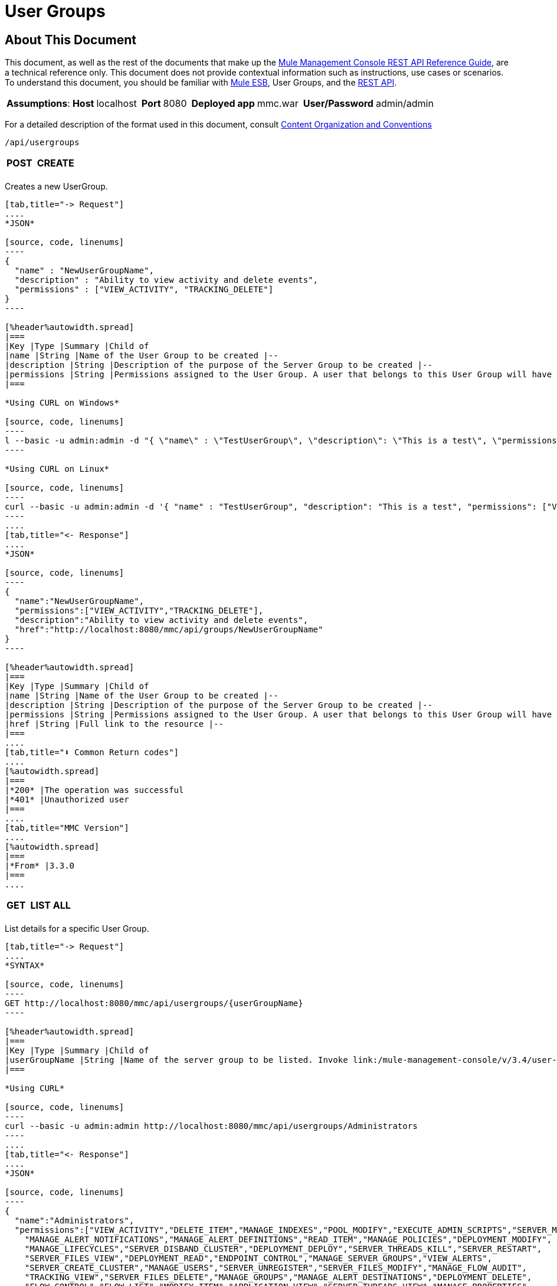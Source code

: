 = User Groups

== About This Document

This document, as well as the rest of the documents that make up the link:/mule-management-console/v/3.4/rest-api-reference[Mule Management Console REST API Reference Guide], are a technical reference only. This document does not provide contextual information such as instructions, use cases or scenarios. To understand this document, you should be familiar with link:/documentation/display/MULE3USER/Home[Mule ESB], User Groups, and the link:/mule-management-console/v/3.4/using-the-management-console-api[REST API].


[%autowidth.spread]
|===
|*Assumptions*: |*Host* |localhost | |*Port* |8080 | |*Deployed app* |mmc.war | |*User/Password* |admin/admin
|===

For a detailed description of the format used in this document, consult link:/mule-management-console/v/3.4/rest-api-reference[Content Organization and Conventions]

[source, code, linenums]
----
/api/usergroups
----

[%autowidth.spread]
|===
|*POST* | |*CREATE*
| | |
|===

Creates a new UserGroup.

[tabs]
------
[tab,title="-> Request"]
....
*JSON*

[source, code, linenums]
----
{
  "name" : "NewUserGroupName",
  "description" : "Ability to view activity and delete events",
  "permissions" : ["VIEW_ACTIVITY", "TRACKING_DELETE"]
}
----

[%header%autowidth.spread]
|===
|Key |Type |Summary |Child of
|name |String |Name of the User Group to be created |--
|description |String |Description of the purpose of the Server Group to be created |--
|permissions |String |Permissions assigned to the User Group. A user that belongs to this User Group will have the same permissions. |--
|===

*Using CURL on Windows*

[source, code, linenums]
----
l --basic -u admin:admin -d "{ \"name\" : \"TestUserGroup\", \"description\": \"This is a test\", \"permissions\": [\"VIEW_ACTIVITY\",\"TRACKING_DELETE\"] }" --header "Content-Type: application/json" http://localhost:8080/mmc/api/usergroups
----

*Using CURL on Linux*

[source, code, linenums]
----
curl --basic -u admin:admin -d '{ "name" : "TestUserGroup", "description": "This is a test", "permissions": ["VIEW_ACTIVITY","TRACKING_DELETE"] }' --header 'Content-Type: application/json' http://localhost:8080/mmc/api/usergroups
----
....
[tab,title="<- Response"]
....
*JSON*

[source, code, linenums]
----
{
  "name":"NewUserGroupName",
  "permissions":["VIEW_ACTIVITY","TRACKING_DELETE"],
  "description":"Ability to view activity and delete events",
  "href":"http://localhost:8080/mmc/api/groups/NewUserGroupName"
}
----

[%header%autowidth.spread]
|===
|Key |Type |Summary |Child of
|name |String |Name of the User Group to be created |--
|description |String |Description of the purpose of the Server Group to be created |--
|permissions |String |Permissions assigned to the User Group. A user that belongs to this User Group will have the same permissions. |--
|href |String |Full link to the resource |--
|===
....
[tab,title="⬇️ Common Return codes"]
....
[%autowidth.spread]
|===
|*200* |The operation was successful
|*401* |Unauthorized user
|===
....
[tab,title="MMC Version"]
....
[%autowidth.spread]
|===
|*From* |3.3.0
|===
....
------

[%autowidth.spread]
|===
|*GET* | |*LIST ALL*
| | |
|===

List details for a specific User Group.

[tabs]
------
[tab,title="-> Request"]
....
*SYNTAX*

[source, code, linenums]
----
GET http://localhost:8080/mmc/api/usergroups/{userGroupName}
----

[%header%autowidth.spread]
|===
|Key |Type |Summary |Child of
|userGroupName |String |Name of the server group to be listed. Invoke link:/mule-management-console/v/3.4/user-groups[LIST ALL] to obtain it. |--
|===

*Using CURL*

[source, code, linenums]
----
curl --basic -u admin:admin http://localhost:8080/mmc/api/usergroups/Administrators
----
....
[tab,title="<- Response"]
....
*JSON*

[source, code, linenums]
----
{
  "name":"Administrators",
  "permissions":["VIEW_ACTIVITY","DELETE_ITEM","MANAGE_INDEXES","POOL_MODIFY","EXECUTE_ADMIN_SCRIPTS","SERVER_MODIFY",
    "MANAGE_ALERT_NOTIFICATIONS","MANAGE_ALERT_DEFINITIONS","READ_ITEM","MANAGE_POLICIES","DEPLOYMENT_MODIFY",
    "MANAGE_LIFECYCLES","SERVER_DISBAND_CLUSTER","DEPLOYMENT_DEPLOY","SERVER_THREADS_KILL","SERVER_RESTART",
    "SERVER_FILES_VIEW","DEPLOYMENT_READ","ENDPOINT_CONTROL","MANAGE_SERVER_GROUPS","VIEW_ALERTS",
    "SERVER_CREATE_CLUSTER","MANAGE_USERS","SERVER_UNREGISTER","SERVER_FILES_MODIFY","MANAGE_FLOW_AUDIT",
    "TRACKING_VIEW","SERVER_FILES_DELETE","MANAGE_GROUPS","MANAGE_ALERT_DESTINATIONS","DEPLOYMENT_DELETE",
    "FLOW_CONTROL","FLOW_LIST","MODIFY_ITEM","APPLICATION_VIEW","SERVER_THREADS_VIEW","MANAGE_PROPERTIES",
    "SERVER_REGISTER","TRACKING_DELETE","DEPLOYMENT_CREATE","SERVER_VIEW","TRACKING_MODIFY","APPLICATION_MANAGE"],
  "href":"http://localhost:8080/mmc/api/grops/Administrators"
}
----

[%header%autowidth.spread]
|===
|Key |Type |Summary |Child of
|name |String |The identifying name of the User Group |--
|permissions |String |Permissions assigned to the User Group |--
|href |String |Full link to the User Group resource to which you can perform an operation |--
|===
....
[tab,title="⬇️ Common Return codes"]
....
[%autowidth.spread]
|===
|*200* |The operation was successful
|*401* |User has no permission to access the group
|*404* |Provided User Group name does not exist
|*500* |Error while attempting to list User Group details
|===
....
[tab,title="MMC Version"]
....
[%autowidth.spread]
|===
|*From* |3.3.0
|===
....
------

[%autowidth.spread]
|===
|*PUT* | |*UPDATE*
3+|
|===

Updates a specific User Group.

[tabs]
------
[tab,title="-> Request"]
....
*SYNTAX*

[source, code, linenums]
----
{
  "name" : "NewUserGroupName",
  "description" : "Ability to view activity and delete events",
  "permissions" : ["VIEW_ACTIVITY", "TRACKING_DELETE"]
}
----

[%header%autowidth.spread]
|===
|Key |Type |Summary |Child of
|name |String |Name of the User Group to be created |--
|description |String |Description of purpose of the Server Group to be created
|permissions |String |Permissions assigned to the User Group. A user that belongs to this User Group will have the same permissions |--
|===

*Using CURL on Windows*

[source, code, linenums]
----
curl --basic -u admin:admin -X PUT -d "{ \"name\" : \"NewUserGroupName\", \"description\": \"Ability to view activity and delete events\", \"permissions\": [\"VIEW_ACTIVITY\",\"TRACKING_DELETE\"] }" --header "Content-Type: application/json" http://localhost:8080/mmc/api/usergroups/Deployers
----

*Using CURL on Linux*

[source, code, linenums]
----
curl --basic -u admin:admin -X PUT -d { "name" : "NewUserGroupName", "description": "Ability to view activity and delete events", "permissions": ["VIEW_ACTIVITY","TRACKING_DELETE"] }" --header 'Content-Type: application/json' http://localhost:8080/mmc/api/usergroups/Deployers
----
....
[tab,title="<- Response"]
....
*JSON*

[source, code, linenums]
----
{
  "name" : "NewUserGroupName",
  "description" : "Ability to view activity and delete events",
  "permissions" : ["VIEW_ACTIVITY", "TRACKING_DELETE"]
  "href" : "http://localhost:8080/mmc/api/usergroups/NewUserGroupName"
}
----

[%header%autowidth.spread]
|===
|Key |Type |Summary |Child of
|name |String |Name of the User Group to be created |--
|description |String |Description of the purpose of the Server Group to be created |--
|permissions |String |Permissions assigned to the User Group. A user that belongs to this User Group will have the same permissions |--
|href |String |Full link to the User Group resource to which you can perform an operation |--
|===
....
[tab,title="⬇️ Common Return codes"]
....
[%autowidth.spread]
|===
|*200* |The operation was successful
|*401* |Unauthorized user
|*500* |Error while updating User Group
|===
....
[tab,title="MMC Version"]
....
[%autowidth.spread]
|===
|*From* |3.3.0
|===
....
------

[%autowidth.spread]
|===
|*DELETE* | |*REMOVE*
3+|
|===

Removes a specific User Group.

[tabs]
------
[tab,title="-> Request"]
....
*SYNTAX*

[source, code, linenums]
----
DELETE http://localhost:8080/mmc/api/usergroups/{userGroupName}
----

[%header%autowidth.spread]
|===
|Key |Type |Summary |Child of
|userGroupName |String |Name of the User Group to be removed. Invoke link:/mule-management-console/v/3.4/user-groups[LIST ALL] to obtain it. |--
|===

*Using CURL*

[source, code, linenums]
----
curl --basic -u admin:admin -X DELETE http://localhost:8080/mmc/api/usergroups/Monitors
----
....
[tab,title="<- Response"]
....
*JSON*

[source, code, linenums]
----
200 OK
----
....
[tab,title="⬇️ Common Return codes"]
....
[%autowidth.spread]
|===
|*200* |The operation was unsuccessful
|*500* |Error while deleting User Group
|===
....
[tab,title="MMC Version"]
....
[%autowidth.spread]
|===
|*From* |3.3.0
|===
....
------

== User Group Permissions

[source, code, linenums]
----
/api/usergroups/permissions
----

[%autowidth.spread]
|===
|*GET* | |*LIST ALL*
3+|
|===

List all available permissions.

[tabs]
------
[tab,title="-> Request"]
....
*SYNTAX*

[source, code, linenums]
----
GET http://localhost:8080/mmc/api/usergroups/permissions
----

*Using CURL*

[source, code, linenums]
----
curl --basic -u admin:admin http://localhost:8080/mmc/api/usergroups/permissions
----
....
[tab,title="<- Response"]
....
*JSON*

[source, code, linenums]
----
{
  "permissions":
    [
      "SERVER_FILES_DELETE","TRACKING_VIEW","MANAGE_FLOW_AUDIT","DEPLOYMENT_DELETE","FLOW_LIST","FLOW_CONTROL","MANAGE_ALERT_DESTINATIONS",
      "MODIFY_ITEM","MANAGE_PROPERTIES","SERVER_THREADS_VIEW","TRACKING_DELETE","APPLICATION_VIEW","SERVER_REGISTER","APPLICATION_MANAGE",
      "TRACKING_MODIFY","DEPLOYMENT_CREATE","SERVER_VIEW","MANAGE_INDEXES","DEPLOYMENT_MODIFY","MANAGE_ALERT_NOTIFICATIONS","READ_ITEM",
      "POOL_MODIFY","MANAGE_LIFECYCLES","MANAGE_ALERT_DEFINITIONS","SERVER_MODIFY","DELETE_ITEM","DEPLOYMENT_DEPLOY","MANAGE_SERVER_GROUPS",
      "SERVER_DISBAND_CLUSTER","SERVER_FILES_VIEW","VIEW_ACTIVITY","DEPLOYMENT_READ","EXECUTE_ADMIN_SCRIPTS","SERVER_THREADS_KILL",
      "SERVER_RESTART","MANAGE_POLICIES","SERVER_UNREGISTER","ENDPOINT_CONTROL","MANAGE_USERS","VIEW_ALERTS","SERVER_CREATE_CLUSTER",
      "MANAGE_GROUPS","SERVER_FILES_MODIFY"
    ]
}
----

[%header%autowidth.spread]
|===
|Key |Type |Summary |Child of
|permissions |Array |Available permissions for User Groups |--
|===
....
[tab,title="⬇️ Common Return codes"]
....
[%autowidth.spread]
|===
|*200* |The operation was unsuccessful
|*401* |Unauthorized user
|*500* |Error while deleting User Group
|===
....
[tab,title="MMC Version"]
....
[%autowidth.spread]
|===
|*From* |3.3.0
|===
....
------

